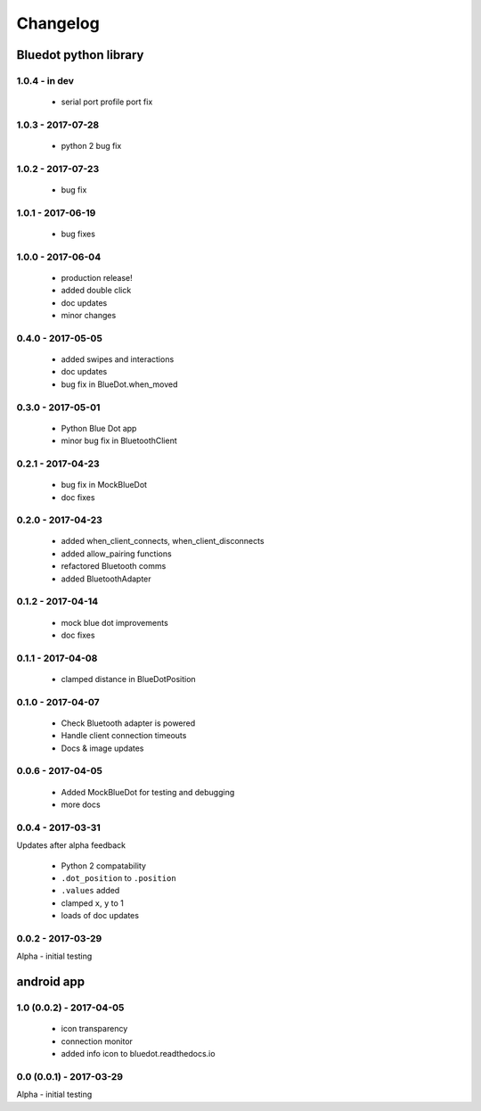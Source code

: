 Changelog
=========

Bluedot python library
----------------------

1.0.4 - in dev
~~~~~~~~~~~~~~~~~~

 * serial port profile port fix 

1.0.3 - 2017-07-28
~~~~~~~~~~~~~~~~~~

 * python 2 bug fix

1.0.2 - 2017-07-23
~~~~~~~~~~~~~~~~~~

 * bug fix

1.0.1 - 2017-06-19
~~~~~~~~~~~~~~~~~~

 * bug fixes

1.0.0 - 2017-06-04
~~~~~~~~~~~~~~~~~~

 * production release!
 * added double click
 * doc updates
 * minor changes

0.4.0 - 2017-05-05
~~~~~~~~~~~~~~~~~~

 * added swipes and interactions
 * doc updates
 * bug fix in BlueDot.when_moved

0.3.0 - 2017-05-01
~~~~~~~~~~~~~~~~~~

 * Python Blue Dot app
 * minor bug fix in BluetoothClient

0.2.1 - 2017-04-23
~~~~~~~~~~~~~~~~~~

 * bug fix in MockBlueDot
 * doc fixes

0.2.0 - 2017-04-23
~~~~~~~~~~~~~~~~~~

 * added when_client_connects, when_client_disconnects
 * added allow_pairing functions
 * refactored Bluetooth comms 
 * added BluetoothAdapter

0.1.2 - 2017-04-14
~~~~~~~~~~~~~~~~~~

 * mock blue dot improvements
 * doc fixes

0.1.1 - 2017-04-08
~~~~~~~~~~~~~~~~~~

 * clamped distance in BlueDotPosition

0.1.0 - 2017-04-07
~~~~~~~~~~~~~~~~~~

 * Check Bluetooth adapter is powered
 * Handle client connection timeouts 
 * Docs & image updates

0.0.6 - 2017-04-05
~~~~~~~~~~~~~~~~~~

 * Added MockBlueDot for testing and debugging
 * more docs

0.0.4 - 2017-03-31
~~~~~~~~~~~~~~~~~~

Updates after alpha feedback

 * Python 2 compatability
 * ``.dot_position`` to ``.position``
 * ``.values`` added
 * clamped ``x``, ``y`` to 1
 * loads of doc updates

0.0.2 - 2017-03-29
~~~~~~~~~~~~~~~~~~

Alpha - initial testing

android app
-----------

1.0 (0.0.2) - 2017-04-05
~~~~~~~~~~~~~~~~~~~~~~~~

 * icon transparency
 * connection monitor
 * added info icon to bluedot.readthedocs.io

0.0 (0.0.1) - 2017-03-29
~~~~~~~~~~~~~~~~~~~~~~~~

Alpha - initial testing